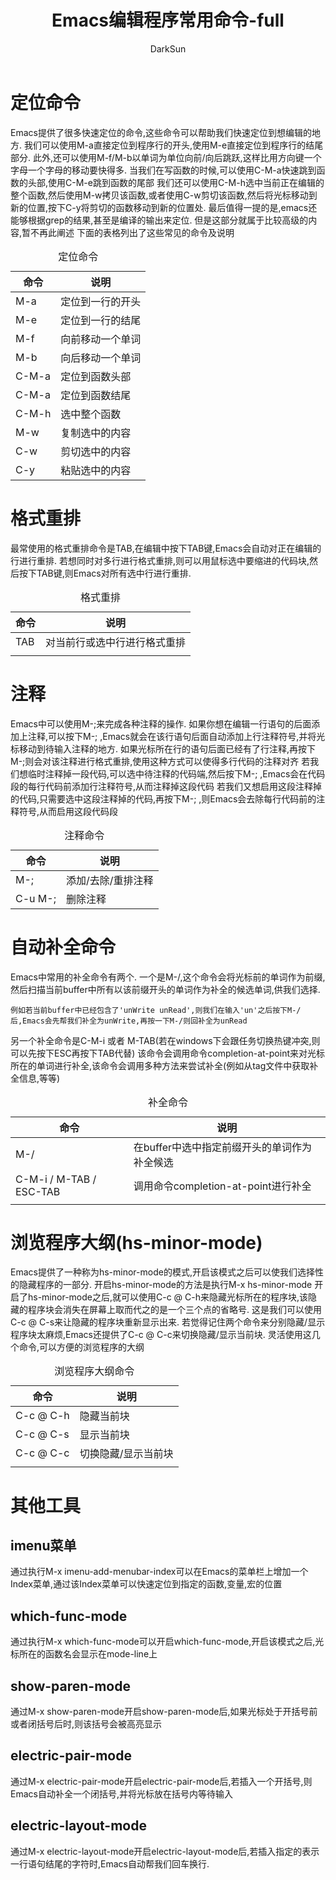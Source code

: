 #+TITLE: Emacs编辑程序常用命令-full
#+AUTHOR: DarkSun
#+EMAIL: lujun9972@gmail.com
#+OPTIONS: H3 num:nil toc:nil \n:nil ::t |:t ^:nil -:nil f:t *:t <:t

* 定位命令
  Emacs提供了很多快速定位的命令,这些命令可以帮助我们快速定位到想编辑的地方. 
  我们可以使用M-a直接定位到程序行的开头,使用M-e直接定位到程序行的结尾部分.
  此外,还可以使用M-f/M-b以单词为单位向前/向后跳跃,这样比用方向键一个字母一个字母的移动要快得多.
  当我们在写函数的时候,可以使用C-M-a快速跳到函数的头部,使用C-M-e跳到函数的尾部
  我们还可以使用C-M-h选中当前正在编辑的整个函数,然后使用M-w拷贝该函数,或者使用C-w剪切该函数,然后将光标移动到新的位置,按下C-y将剪切的函数移动到新的位置处.
  最后值得一提的是,emacs还能够根据grep的结果,甚至是编译的输出来定位. 但是这部分就属于比较高级的内容,暂不再此阐述
  下面的表格列出了这些常见的命令及说明
  #+CAPTION: 定位命令
  | 命令  | 说明             |
  |-------+------------------|
  | M-a   | 定位到一行的开头 |
  | M-e   | 定位到一行的结尾 |
  | M-f   | 向前移动一个单词 |
  | M-b   | 向后移动一个单词 |
  | C-M-a | 定位到函数头部   |
  | C-M-a | 定位到函数结尾   |
  | C-M-h | 选中整个函数     |
  | M-w   | 复制选中的内容   |
  | C-w   | 剪切选中的内容   |
  | C-y   | 粘贴选中的内容   |

* 格式重排
  最常使用的格式重排命令是TAB,在编辑中按下TAB键,Emacs会自动对正在编辑的行进行重排.
  若想同时对多行进行格式重排,则可以用鼠标选中要缩进的代码块,然后按下TAB键,则Emacs对所有选中行进行重排.
  #+CAPTION: 格式重排
  | 命令 | 说明                        |
  |------+------------------------------|
  | TAB  | 对当前行或选中行进行格式重排 |
  |      |                              |

* 注释
  Emacs中可以使用M-;来完成各种注释的操作.
  如果你想在编辑一行语句的后面添加上注释,可以按下M-; ,Emacs就会在该行语句后面自动添加上行注释符号,并将光标移动到待输入注释的地方.
  如果光标所在行的语句后面已经有了行注释,再按下M-;则会对该注释进行格式重排,使用这种方式可以使得多行代码的注释对齐
  若我们想临时注释掉一段代码,可以选中待注释的代码端,然后按下M-; ,Emacs会在代码段的每行代码前添加行注释符号,从而注释掉这段代码
  若我们又想启用这段注释掉的代码,只需要选中这段注释掉的代码,再按下M-; ,则Emacs会去除每行代码前的注释符号,从而启用这段代码段
  #+CAPTION: 注释命令
  | 命令    | 说明               |
  |---------+--------------------|
  | M-;     | 添加/去除/重排注释 |
  | C-u M-; | 删除注释               |
* 自动补全命令
  Emacs中常用的补全命令有两个.
  一个是M-/,这个命令会将光标前的单词作为前缀,然后扫描当前buffer中所有以该前缀开头的单词作为补全的候选单词,供我们选择.
  #+BEGIN_EXAMPLE
    例如若当前buffer中已经包含了'unWrite unRead',则我们在输入'un'之后按下M-/后,Emacs会先帮我们补全为unWrite,再按一下M-/则回补全为unRead
  #+END_EXAMPLE
  另一个补全命令是C-M-i 或者 M-TAB(若在windows下会跟任务切换热键冲突,则可以先按下ESC再按下TAB代替)
  该命令会调用命令completion-at-point来对光标所在的单词进行补全,该命令会调用多种方法来尝试补全(例如从tag文件中获取补全信息,等等)
  #+CAPTION: 补全命令
  | 命令                    | 说明                                         |
  |-------------------------+----------------------------------------------|
  | M-/                     | 在buffer中选中指定前缀开头的单词作为补全候选 |
  | C-M-i / M-TAB / ESC-TAB | 调用命令completion-at-point进行补全          |
  |                         |                                              |

* 浏览程序大纲(hs-minor-mode)
  Emacs提供了一种称为hs-minor-mode的模式,开启该模式之后可以使我们选择性的隐藏程序的一部分.
  开启hs-minor-mode的方法是执行M-x hs-minor-mode
  开启了hs-minor-mode之后,就可以使用C-c @ C-h来隐藏光标所在的程序块,该隐藏的程序块会消失在屏幕上取而代之的是一个三个点的省略号. 这是我们可以使用C-c @ C-s来让隐藏的程序块重新显示出来.
  若觉得记住两个命令来分别隐藏/显示程序块太麻烦,Emacs还提供了C-c @ C-c来切换隐藏/显示当前块. 
  灵活使用这几个命令,可以方便的浏览程序的大纲
  #+CAPTION: 浏览程序大纲命令
  | 命令      | 说明       |
  |-----------+------------|
  | C-c @ C-h | 隐藏当前块 |
  | C-c @ C-s | 显示当前块 |
  | C-c @ C-c | 切换隐藏/显示当前块 |
  |           |                     |

* 其他工具
** imenu菜单
   通过执行M-x imenu-add-menubar-index可以在Emacs的菜单栏上增加一个Index菜单,通过该Index菜单可以快速定位到指定的函数,变量,宏的位置
** which-func-mode
   通过执行M-x which-func-mode可以开启which-func-mode,开启该模式之后,光标所在的函数名会显示在mode-line上
** show-paren-mode
   通过M-x show-paren-mode开启show-paren-mode后,如果光标处于开括号前或者闭括号后时,则该括号会被高亮显示
** electric-pair-mode
   通过M-x electric-pair-mode开启electric-pair-mode后,若插入一个开括号,则Emacs自动补全一个闭括号,并将光标放在括号内等待输入
** electric-layout-mode
   通过M-x electric-layout-mode开启electric-layout-mode后,若插入指定的表示一行语句结尾的字符时,Emacs自动帮我们回车换行.
